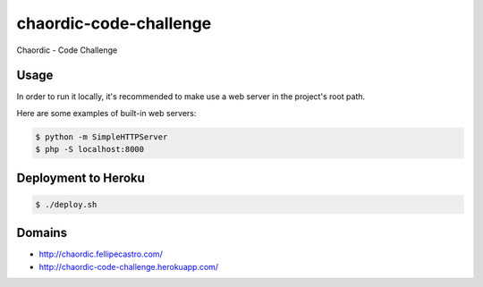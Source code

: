 chaordic-code-challenge
=======================

Chaordic - Code Challenge

Usage
-----

In order to run it locally, it's recommended to make use a web server in the project's root path.

Here are some examples of built-in web servers:

.. code-block:: bash

    $ python -m SimpleHTTPServer
    $ php -S localhost:8000

Deployment to Heroku
--------------------

.. code-block:: bash

    $ ./deploy.sh

Domains
-------

- `<http://chaordic.fellipecastro.com/>`_
- `<http://chaordic-code-challenge.herokuapp.com/>`_
